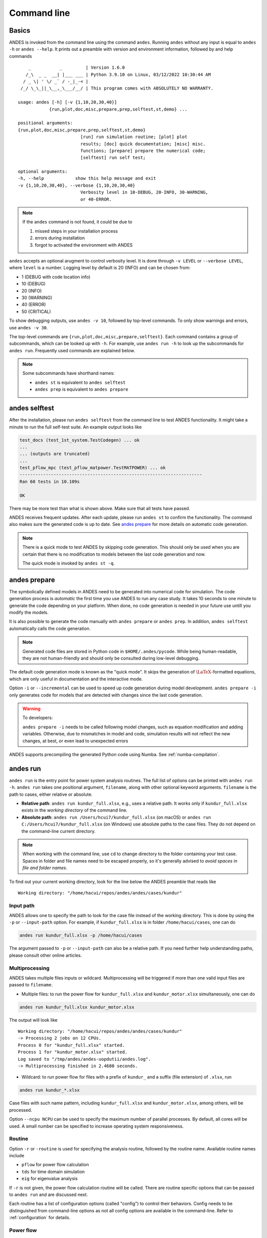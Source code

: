 .. _sec-command:

Command line
============

Basics
------

ANDES is invoked from the command line using the command ``andes``. Running
``andes`` without any input is equal to  ``andes -h`` or ``andes --help``. It
prints out a preamble with version and environment information, followed by
and help commands ::

        _           _         | Version 1.6.0
       /_\  _ _  __| |___ ___ | Python 3.9.10 on Linux, 03/12/2022 10:30:44 AM
      / _ \| ' \/ _` / -_|_-< |
     /_/ \_\_||_\__,_\___/__/ | This program comes with ABSOLUTELY NO WARRANTY.

    usage: andes [-h] [-v {1,10,20,30,40}]
                {run,plot,doc,misc,prepare,prep,selftest,st,demo} ...

    positional arguments:
    {run,plot,doc,misc,prepare,prep,selftest,st,demo}
                            [run] run simulation routine; [plot] plot
                            results; [doc] quick documentation; [misc] misc.
                            functions; [prepare] prepare the numerical code;
                            [selftest] run self test;

    optional arguments:
    -h, --help            show this help message and exit
    -v {1,10,20,30,40}, --verbose {1,10,20,30,40}
                            Verbosity level in 10-DEBUG, 20-INFO, 30-WARNING,
                            or 40-ERROR.

.. note::

    If the ``andes`` command is not found, it could be due to

    (1) missed steps in your installation process
    (2) errors during installation
    (3) forgot to activated the environment with ANDES

``andes`` accepts an optional arugment to control verbosity level. It is done
through ``-v LEVEL`` or ``--verbose LEVEL``, where ``level`` is a number.
Logging level by default is 20 (INFO) and can be chosen from:

- 1 (DEBUG with code location info)
- 10 (DEBUG)
- 20 (INFO)
- 30 (WARNING)
- 40 (ERROR)
- 50 (CRITICAL)

To show debugging outputs, use ``andes -v 10``, followed by top-level commands.
To only show warnings and errors, use ``andes -v 30``.

The top-level commands are ``{run,plot,doc,misc,prepare,selftest}``. Each
command contains a group of subcommands, which can be looked up with ``-h``. For
example, use ``andes run -h`` to look up the subcommands for ``andes run``.
Frequently used commands are explained below.

.. note::

    Some subcommands have shorthand names:

    - ``andes st`` is equivalent to ``andes selftest``
    - ``andes prep`` is equivalent to ``andes prepare``

andes selftest
--------------
After the installation, please run ``andes selftest`` from the command line to
test ANDES functionality. It might take a minute to run the full self-test
suite. An example output looks like

.. code-block:: console

    test_docs (test_1st_system.TestCodegen) ... ok
    ...
    ... (outputs are truncated)
    ...
    test_pflow_mpc (test_pflow_matpower.TestMATPOWER) ... ok
    ----------------------------------------------------------------------
    Ran 60 tests in 10.109s

    OK

There may be more test than what is shown above. Make sure that all tests have
passed.

ANDES receives frequent updates. After each update, please run ``andes
st`` to confirm the functionality. The command also makes sure the
generated code is up to date. See `andes prepare`_ for more details on
automatic code generation.

.. note::

    There is a quick mode to test ANDES by skipping code generation. This should
    only be used when you are certain that there is no modification to models
    between the last code generation and now.

    The quick mode is invoked by ``andes st -q``.

.. _`andes prepare`:

andes prepare
-----------------

The symbolically defined models in ANDES need to be generated into numerical
code for simulation. The code generation process is *automatic* the first time you
use ANDES to run any case study. It takes 10 seconds to one minute to generate
the code depending on your platform. When done, no code generation is needed in
your future use untill you modify the models.

It is also possible to generate the code manually with ``andes prepare`` or
``andes prep``.  In addition, ``andes selftest`` automatically calls the
code generation.

.. note::

    Generated code files are stored in Python code in ``$HOME/.andes/pycode``.
    While being human-readable, they are not human-friendly and should only be
    consulted during low-level debugging.

The default code generation mode is known as the "quick mode". It skips the
generation of :math:`\LaTeX`-formatted equations, which are only useful in
documentation and the interactive mode.

Option ``-i`` or ``--incremental`` can be used to speed up code generation
during model development. ``andes prepare -i`` only generates code for
models that are detected with changes since the last code generation.

.. warning::

    To developers:

    ``andes prepare -i`` needs to be called following model changes, such as
    equation modification and adding variables. Otherwise, due to mismatches in
    model and code, simulation results will not reflect the new changes, at
    best, or even lead to unexpected errors

ANDES supports precompiling the generated Python code using Numba. See
:ref:`numba-compilation`.

andes run
-------------
``andes run`` is the entry point for power system analysis routines. The
full list of options can be printed with ``andes run -h``. ``andes run``
takes one positional argument, ``filename``, along with other optional
keyword arguments. ``filename`` is the path to cases, either relative or
absolute.

- **Relative path**: ``andes run kundur_full.xlsx``, e.g., uses a relative path.
  It works only if ``kundur_full.xlsx`` exists in the *working directory* of
  the command line.

- **Absolute path**: ``andes run /Users/hcui7/kundur_full.xlsx`` (on macOS) or
  ``andes run C:/Users/hcui7/kundur_full.xlsx`` (on Windows) use absolute
  paths to the case files. They do not depend on the command-line current
  directory.

.. note ::

    When working with the command line, use ``cd`` to change directory to the
    folder containing your test case. Spaces in folder and file names need to be
    escaped properly, so it's generally advised to *avoid spaces in file and
    folder names*.

To find out your current working directory, look for the line below the ANDES
preamble that reads like

::

    Working directory: "/home/hacui/repos/andes/andes/cases/kundur"

Input path
..........
ANDES allows one to specify the path to look for the case file instead of the
working directory. This is done by using the ``-p`` or ``--input-path`` option.
For example, if ``kundur_full.xlsx`` is in folder ``/home/hacui/cases``, one can
do

.. code-block:: console

    andes run kundur_full.xlsx -p /home/hacui/cases

The argument passed to ``-p`` or ``--input-path`` can also be a relative path.
If you need further help understanding paths, please consult other online
articles.

Multiprocessing
...............

ANDES takes multiple files inputs or wildcard. Multiprocessing will be
triggered if more than one valid input files are passed to ``filename``.


- Multiple files: to run the power flow for ``kundur_full.xlsx`` and
  ``kundur_motor.xlsx`` simultaneously, one can do

.. code-block:: console

    andes run kundur_full.xlsx kundur_motor.xlsx

The output will look like ::

    Working directory: "/home/hacui/repos/andes/andes/cases/kundur"
    -> Processing 2 jobs on 12 CPUs.
    Process 0 for "kundur_full.xlsx" started.
    Process 1 for "kundur_motor.xlsx" started.
    Log saved to "/tmp/andes/andes-uopdutii/andes.log".
    -> Multiprocessing finished in 2.4680 seconds.

- Wildcard: to run power flow for files with a prefix of ``kundur_`` and a suffix
  (file extension) of ``.xlsx``, run

.. code-block:: console

    andes run kundur_*.xlsx

Case files with such name pattern, including ``kundur_full.xlsx`` and
``kundur_motor.xlsx``, among others, will be processed.

Option ``--ncpu NCPU`` can be used to specify the maximum number of parallel
processes. By default, all cores will be used. A small number can be
specified to increase operating system responsiveness.

Routine
.......
Option ``-r`` or ``-routine`` is used for specifying the analysis routine,
followed by the routine name. Available routine names include

- ``pflow`` for power flow calculation
- ``tds`` for time domain simulation
- ``eig`` for eigenvalue analysis

If ``-r`` is not given, the power flow calculation routine will be called.
There are routine specific options that can be passed to ``andes run`` and are
discussed next.

Each routine has a list of configuration options (called "config") to
control their behaviors. Config needs to be distinguished from command-line
options as not all config options are available in the command-line.
Refer to :ref:`configuration` for details.

Power flow
..........

.. note::

    Examples in the following will utilize the ``kundur_full.xlsx`` test case.
    If you have cloned the ANDES repository, it can be found in
    ``andes/cases/kundur`` in  the source code folder. You can also download it
    from
    `here <https://github.com/cuihantao/andes/raw/master/andes/cases/kundur/kundur_full.xlsx>`_.

To run power flow, change to the directory containing ``kundur_full.xlsx``, and
execute the following in the command line:

.. code:: bash

    andes run kundur_full.xlsx

Alternatively, the full path to the case file is also recognizable, such as

.. code:: bash

    andes run /home/user/andes/cases/kundur/kundur_full.xlsx

The power flow report will be saved to the current directory where ANDES is
invoked. The report contains four sections:

1) system statistics,
2) ac bus and dc node data
3) ac line data, and
4) results of other algebraic variables and state variables.

By default, the power flow routine is configured to use full Newton Raphson
method, and reactive power limits are not checked. To change these config, edit
the config file by referring to ``andes doc PFlow`` and ``andes doc PV``.

Following power flow, ANDES does not initialize dynamic models to save time.
When developing dynamic models, one can enable the initialization by setting in
the config file ::

    [PFlow]
    init_tds = 1

Time-domain simulation
......................

To run the time domain simulation (TDS) for ``kundur_full.xlsx``, run

.. code:: bash

    andes run kundur_full.xlsx -r tds

The output looks like::

    Parsing input file "kundur_full.xlsx"...
    Input file parsed in 0.1533 seconds.
    System internal structure set up in 0.0174 seconds.
    -> System connectivity check results:
    No islanded bus detected.
    System is interconnected.
    Each island has a slack bus correctly defined and enabled.

    -> Power flow calculation
    Sparse solver: KLU
    Solution method: NR method
    Numba compilation initiated with caching.
    Power flow initialized in 0.1428 seconds.
    0: |F(x)| = 14.9282832
    1: |F(x)| = 3.608627841
    2: |F(x)| = 0.1701107882
    3: |F(x)| = 0.002038626956
    4: |F(x)| = 3.745103977e-07
    Converged in 5 iterations in 0.0014 seconds.
    Report saved to "kundur_full_out.txt" in 0.0004 seconds.

    -> Time Domain Simulation Summary:
    Sparse Solver: KLU
    Simulation time: 0.0-20.0 s.
    Fixed step size: h=33.33 ms. Shrink if not converged.
    Numba compilation initiated with caching.
    Initialization for dynamics completed in 0.0626 seconds.
    Initialization was successful.
    <Toggler 1>: Line.Line_8 status changed to 0 at t=2.0 sec.
    100%|########################################| 100/100 [00:00<00:00, 241.53%/s]
    Simulation completed in 0.4141 seconds.
    Outputs to "kundur_full_out.lst" and "kundur_full_out.npz".
    Outputs written in 0.0171 seconds.
    -> Single process finished in 0.8890 seconds.

The output contains the key information for the simulation, such as solver
name and step size. It prints out the disturbance information, the trip of
Line ``Line_8`` at time ``t=2.0 sec``.

There are a few places needing to be noted:

1. Make sure the power flow calculation is successful. Otherwise, there is no
   good starting point for dynamic simulation.
2. Make sure no suspect initialization error is found. Otherwise, the system
   will not be at steady state even before disturbances.

TDS writes two output files: a variable list file ``kundur_full_out.lst``,
and a compressed NumPy data file ``kundur_full_out.npz``:

- List file: it is a plain-text file with three columns: variable indices,
  variable name in plain text, and variable name in the :math:`\LaTeX`
  format. The variable indices are needed to plot the needed variable.

- Data file: it is a zipped NumPy binary file. Although not directly editable,
  it can be used for plotting or can be converted to a CSV file. See the
  subsection on `andes plot`_.

There are TDS-specific options that can be passed to ``andes run``:

- ``--tf TF``: the final time of the simulation. ``TF`` should be a number in
  seconds. By default, it is set to 20.0.
- ``--addfile ADDFILE``: specify an additional data file. This is currently used
  to supply PSS/E dyr file in addition to a raw file.
- ``--flat``: turn on "flat run" mode to ignore all disturbances. The simulation
  will be performed up to the end time.
- ``--no-pbar``: turn off progress bar.
- ``--from-csv FROM_CSV``: use data from a CSV file to perform mock simulation.
  The CSV file should be in the format of ``andes plot --to-csv``.

Disable output
..............
Output to files can be disabled with ``--no-output`` or ``-n``. It is useful
when computation is needed but results can be discarded. It is also useful when
results are processed in memory, combined with the ``--shell`` option discussed
next.

IPython shell
.............
The ANDES CLI will exit to the system shell when finished running. It is
sometimes useful to script in Python to quickly process the simulation results
in memory, such as plotting. ANDES can exit to the IPython shell with
``--shell`` or ``-s``. For example:

.. code:: bash

    andes run kundur_full.xlsx -r tds -s -n

Note the ``-n`` is optional to disable file output. The terminal output will
look like ::

    <Toggler 1>: Line.Line_8 status changed to 0 at t=2.0 sec.
    100%|#########################################| 100/100 [00:00<00:00, 246.07%/s]
    Simulation completed in 0.4064 seconds.
    Outputs to "kundur_full_out.lst" and "kundur_full_out.npz".
    Outputs written in 0.0171 seconds.
    -> Single process finished in 0.8796 seconds.
    IPython: Access System object in variable `system`.
    Python 3.9.10 | packaged by conda-forge | (main, Feb  1 2022, 21:24:11)
    Type 'copyright', 'credits' or 'license' for more information
    IPython 8.1.1 -- An enhanced Interactive Python. Type '?' for help.

    In [1]:

A prompt will appear following ``In [1]:`` to indicate an IPython shell.
If the test case file is parsed without error, the system object will be stored
in variable ``system``, i.e.

::

    In [1]: system
    Out[1]: <andes.system.System at 0x7fc1cd992790>

Python commands can be executed thereafter. To exit, type ``exit`` and press
enter.


.. _format-converter:

Format converter
................

ANDES uses the Excel format to store power system data in the ANDES semantics.
In addition, multiple input formats are recognized and can be converted to the
ANDES ``xlsx`` format. Converting data into the ANDES has pros and cons:

- Pros:
  - The data can be readily edited with an Excel-like tool
  - Data for models unique to ANDES can be readily added to the ``xlsx`` file

- Cons:
  - Conversion from ANDES ``xlsx`` back to the original format is not supported

.. note::

    It is recommended to stay with the original data format to maximize
    compatibility when no ANDES-specific models are used.

Format conversion is done through ``--convert FORMAT`` or ``-c FORMAT``, where
``FORMAT`` is the output format. For now, the following formats are supported:

- ``xlsx``: an Excel spread sheet format with ANDES-specific data. It is
  not compatible with ``xlsx`` with datafrom other tools such as
  `Pandapower <https://www.pandapower.org>`_.
- ``json``: a JSON plain-text file with ANDES-specific data. Likewise, it is
  unlikely to be compatible with JSON from other power system tools. JSON is
  much faster to parse than ``xlsx`` but not as friendly to edit.

To convert ``kundur_full.xlsx``, for example, to the ``json`` format, run

.. code:: bash

    andes run kundur_full.xlsx --convert json

The output messages will look like ::

    Parsing input file "kundur_full.xlsx"...
    Input file parsed in 0.1576 seconds.
    System internal structure set up in 0.0175 seconds.
    JSON file written to "kundur_full.json"
    Format conversion completed in 0.0053 seconds.
    -> Single process finished in 0.2582 seconds.

Note that ``--convert`` will only create sheets for existing models.

The converter works with any input formats that are currently supported. These
include:

- ``.m``: MATPOWER case file
- ``.raw`` and ``.dyr``: PSS/E raw and dyr files
- ``.xlsx``: Excel spreadsheet file with ANDES data
- ``.json``: JSON plain-text file with ANDES data

PSS/E inputs
............
To work with PSS/E input files (.raw and .dyr), one need to provide the raw file
through ``casefile`` and pass the dyr file through ``--addfile``.
For example, in ``andes/cases/kundur``, one can run the power flow using

.. code:: bash

    andes run kundur.raw

and run a no-disturbance time-domain simulation using

.. code:: bash

    andes run kundur.raw --addfile kundur_full.dyr -r tds

.. note::
    If one wants to modify the parameters of models that are supported
    by both PSS/E and ANDES, one can directly
    edit those dynamic parameters in the ``.raw`` and ``.dyr`` files
    to maintain interoperability with other tools.

To create add a disturbance, there are two options. The recommended option is to
convert the PSS/E data into an ANDES xlsx file, edit it and run (see the
previous subsection). The alternative approach is documented in
:ref:`creating disturbances`.

Profiling
.........
Profiling is useful for analyzing the computation time and code efficiency.
Option ``--profile`` enables the profiling of ANDES execution. The profiling
output will be written in two files in the current folder, one ending with
``_prof.txt`` and the other one with ``_prof.prof``.

The text file can be opened with a text editor, and the ``.prof`` file can be
visualized with ``snakeviz``, which can be installed with ``pip install
snakeviz``.

If the output is disabled, profiling results will be printed to stdio.

andes plot
----------
.. _`andes plot`:

``andes plot`` is the command-line tool for plotting. It currently supports
time-domain simulation data. Three positional arguments are required, and a
dozen of optional arguments are supported.

positional arguments:

    +----------------+----------------------------------------------------------------------+
    | Argument       |             Description                                              |
    +================+======================================================================+
    | filename       |    simulation output file name, which should end with                |
    |                |    `out`. File extension can be omitted.                             |
    +----------------+----------------------------------------------------------------------+
    | x              |    the X-axis variable index, typically 0 for Time                   |
    +----------------+----------------------------------------------------------------------+
    | y              |    Y-axis variable indices. Space-separated indices or a             |
    |                |    colon-separated range is accepted                                 |
    +----------------+----------------------------------------------------------------------+

For the list of optional arguments, see the output of ``andes plot -h``.

To plot the generator speed variable ``omega`` of GENROU_1 ``omega GENROU 1``
versus time, one way is to supply the variable indices found in the ``.lst``
output file. The index of the variable ``omega GENROU 1`` is found to be ``5``,
and Time is found to be ``0``, so the plot command should be

.. code:: bash

    andes plot kundur_full_out.lst 0 5

where ``kundur_full_out.lst`` is list file name, ``0`` is the index of ``Time``
for the x-axis, and ``5`` is the index of ``omega GENROU 1``. Note that for the
the file name, either ``kundur_full_out.lst`` or ``kundur_full_out.npz`` works
as the program will automatically extract the file name.

The y-axis variable indices can also be specified as a Python range. For
example, ``andes plot kundur_full_out.npz 0 2:21:6`` will plot the variables
with indices 2, 8, 14 and 20.

It can become tedious to look up the indices of variables in the ``.lst`` file.
``andes plot`` supports ``--xargs`` or ``-a`` for searching for variable indices
and passing them as arguments to ``andes plot``. See Examples - "Using CLI from
Notebook".

LaTeX rendering
...............

``andes plot`` will attempt to render with :math:`\LaTeX` if ``dvipng`` program
is in the search path. Figures rendered by :math:`\LaTeX` has
publication-quality aesthetics for symbols but takes considerably longer time.
In case :math:`\LaTeX` is available but fails (frequently happens on Windows),
the option ``-d`` can be used to disable :math:`\LaTeX` rendering.

.. _andes_doc:

andes doc
---------
``andes doc`` is a handy tool to look up model, routine and config
documentation. Model documentation include the descriptions of parameters,
variables, and configs. A pretty-print version is available online in
:ref:`modelref`.

The basic usage of ``andes doc`` is to provide a model name or a routine name as
the positional argument. For a model, it will print out model parameters,
variables, and equations to the stdio. For a routine, it will print out fields
in the Config file.

.. note::

    For full model documentation, visit :ref:`modelref`.

For example, to check the parameters for model ``Toggler``, run

.. code-block:: shell-session

    $ andes doc Toggler
    Model <Toggler> in Group <TimedEvent>

        Time-based connectivity status toggler.

    Parameters

     Name  |         Description          | Default | Unit |    Type    | Properties
    -------+------------------------------+---------+------+------------+-----------
     u     | connection status            | 1       | bool | NumParam   |
     name  | device name                  |         |      | DataParam  |
     model | Model or Group of the device |         |      | DataParam  | mandatory
           | to control                   |         |      |            |
     dev   | idx of the device to control |         |      | IdxParam   | mandatory
     t     | switch time for connection   | -1      |      | TimerParam | mandatory
           | status                       |         |      |            |

To list all supported models, run

.. code-block:: shell-session

    $ andes doc -l
    Supported Groups and Models

         Group       |                   Models
    -----------------+-------------------------------------------
     ACLine          | Line
     ACTopology      | Bus
     Collection      | Area
     DCLink          | Ground, R, L, C, RCp, RCs, RLs, RLCs, RLCp
     DCTopology      | Node
     Exciter         | EXDC2
     Experimental    | PI2
     FreqMeasurement | BusFreq, BusROCOF
     StaticACDC      | VSCShunt
     StaticGen       | PV, Slack
     StaticLoad      | PQ
     StaticShunt     | Shunt
     SynGen          | GENCLS, GENROU
     TimedEvent      | Toggler, Fault
     TurbineGov      | TG2, TGOV1

To view the Config fields for a routine, run

.. code-block:: shell-session

    $ andes doc TDS
    Config Fields in [TDS]

      Option   | Value |                  Info                  | Acceptable values
    -----------+-------+----------------------------------------+-------------------
     sparselib | klu   | linear sparse solver name              | ('klu', 'umfpack')
     tol       | 0.000 | convergence tolerance                  | float
     t0        | 0     | simulation starting time               | >=0
     tf        | 20    | simulation ending time                 | >t0
     fixt      | 0     | use fixed step size (1) or variable    | (0, 1)
               |       | (0)                                    |
     shrinkt   | 1     | shrink step size for fixed method if   | (0, 1)
               |       | not converged                          |
     tstep     | 0.010 | the initial step step size             | float
     max_iter  | 15    | maximum number of iterations           | >=10


.. _andes-misc:

andes misc
----------
``andes misc`` contains miscellaneous functions, such as configuration and
output cleaning.

Configuration
.............
ANDES uses a configuration file to set runtime configs for the system routines,
and models. ``andes misc --save-config`` saves all configs to a file. By
default, it saves to ``$HOME/.andes/andes.conf`` file, where ``$HOME`` is the
path to your home directory.

With ``andes misc --edit-config``, you can edit ANDES configuration handy. The
command will automatically save the configuration to the default location if not
exist. The shorter version ``--edit`` can be used instead as Python matches it
with ``--edit-config``.

You can pass an editor name to ``--edit``, such as ``--edit vim``. If the editor
name is not provided, it will use the following defaults: - Microsoft Windows:
notepad. - GNU/Linux: the ``$EDITOR`` environment variable, or ``vim`` if not
exist.

For macOS users, the default is vim. If not familiar with vim, you can use nano
with ``--edit nano`` or TextEdit with ``--edit "open -a TextEdit"``.

Cleanup
.......
``andes misc -C, --clean``

Option to remove any generated files. Removes files with any of the following
suffix: ``_out.txt`` (power flow report), ``_out.npy`` (time domain data),
``_out.lst`` (time domain variable list), and ``_eig.txt`` (eigenvalue report).

Version
.......
Check the version of ANDES and the core packages it uses, use

.. code:: bash

    andes misc --version

Please include the output in your bug report.
